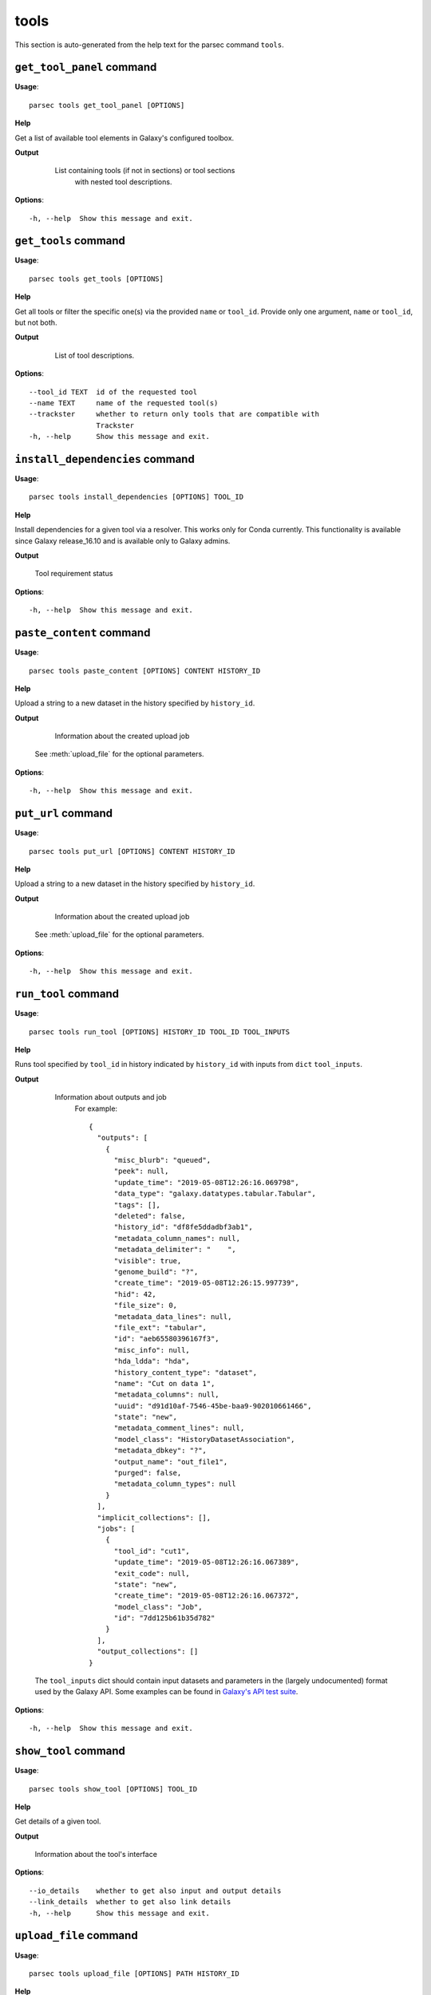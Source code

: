 tools
=====

This section is auto-generated from the help text for the parsec command
``tools``.


``get_tool_panel`` command
--------------------------

**Usage**::

    parsec tools get_tool_panel [OPTIONS]

**Help**

Get a list of available tool elements in Galaxy's configured toolbox.


**Output**


    List containing tools (if not in sections) or tool sections
            with nested tool descriptions.

   .. seealso:: bioblend.galaxy.toolshed.get_repositories()
    
**Options**::


      -h, --help  Show this message and exit.
    

``get_tools`` command
---------------------

**Usage**::

    parsec tools get_tools [OPTIONS]

**Help**

Get all tools or filter the specific one(s) via the provided ``name`` or ``tool_id``. Provide only one argument, ``name`` or ``tool_id``, but not both.


**Output**


    List of tool descriptions.

   .. seealso:: bioblend.galaxy.toolshed.get_repositories()
    
**Options**::


      --tool_id TEXT  id of the requested tool
      --name TEXT     name of the requested tool(s)
      --trackster     whether to return only tools that are compatible with
                      Trackster
      -h, --help      Show this message and exit.
    

``install_dependencies`` command
--------------------------------

**Usage**::

    parsec tools install_dependencies [OPTIONS] TOOL_ID

**Help**

Install dependencies for a given tool via a resolver. This works only for Conda currently. This functionality is available since Galaxy release_16.10 and is available only to Galaxy admins.


**Output**


    Tool requirement status
    
**Options**::


      -h, --help  Show this message and exit.
    

``paste_content`` command
-------------------------

**Usage**::

    parsec tools paste_content [OPTIONS] CONTENT HISTORY_ID

**Help**

Upload a string to a new dataset in the history specified by ``history_id``.


**Output**


    Information about the created upload job

   See :meth:`upload_file` for the optional parameters.
    
**Options**::


      -h, --help  Show this message and exit.
    

``put_url`` command
-------------------

**Usage**::

    parsec tools put_url [OPTIONS] CONTENT HISTORY_ID

**Help**

Upload a string to a new dataset in the history specified by ``history_id``.


**Output**


    Information about the created upload job

   See :meth:`upload_file` for the optional parameters.
    
**Options**::


      -h, --help  Show this message and exit.
    

``run_tool`` command
--------------------

**Usage**::

    parsec tools run_tool [OPTIONS] HISTORY_ID TOOL_ID TOOL_INPUTS

**Help**

Runs tool specified by ``tool_id`` in history indicated by ``history_id`` with inputs from ``dict`` ``tool_inputs``.


**Output**


    Information about outputs and job
     For example::

       {
         "outputs": [
           {
             "misc_blurb": "queued",
             "peek": null,
             "update_time": "2019-05-08T12:26:16.069798",
             "data_type": "galaxy.datatypes.tabular.Tabular",
             "tags": [],
             "deleted": false,
             "history_id": "df8fe5ddadbf3ab1",
             "metadata_column_names": null,
             "metadata_delimiter": "	",
             "visible": true,
             "genome_build": "?",
             "create_time": "2019-05-08T12:26:15.997739",
             "hid": 42,
             "file_size": 0,
             "metadata_data_lines": null,
             "file_ext": "tabular",
             "id": "aeb65580396167f3",
             "misc_info": null,
             "hda_ldda": "hda",
             "history_content_type": "dataset",
             "name": "Cut on data 1",
             "metadata_columns": null,
             "uuid": "d91d10af-7546-45be-baa9-902010661466",
             "state": "new",
             "metadata_comment_lines": null,
             "model_class": "HistoryDatasetAssociation",
             "metadata_dbkey": "?",
             "output_name": "out_file1",
             "purged": false,
             "metadata_column_types": null
           }
         ],
         "implicit_collections": [],
         "jobs": [
           {
             "tool_id": "cut1",
             "update_time": "2019-05-08T12:26:16.067389",
             "exit_code": null,
             "state": "new",
             "create_time": "2019-05-08T12:26:16.067372",
             "model_class": "Job",
             "id": "7dd125b61b35d782"
           }
         ],
         "output_collections": []
       }

   The ``tool_inputs`` dict should contain input datasets and parameters
   in the (largely undocumented) format used by the Galaxy API.
   Some examples can be found in `Galaxy's API test suite
   <https://github.com/galaxyproject/galaxy/blob/dev/test/api/test_tools.py>`_.
    
**Options**::


      -h, --help  Show this message and exit.
    

``show_tool`` command
---------------------

**Usage**::

    parsec tools show_tool [OPTIONS] TOOL_ID

**Help**

Get details of a given tool.


**Output**


    Information about the tool's interface
    
**Options**::


      --io_details    whether to get also input and output details
      --link_details  whether to get also link details
      -h, --help      Show this message and exit.
    

``upload_file`` command
-----------------------

**Usage**::

    parsec tools upload_file [OPTIONS] PATH HISTORY_ID

**Help**

Upload the file specified by ``path`` to the history specified by ``history_id``.


**Output**


    Information about the created upload job
    
**Options**::


      --dbkey TEXT      (optional) genome dbkey
      --file_name TEXT  (optional) name of the new history dataset
      --file_type TEXT  (optional) Galaxy datatype for the new dataset, default is
                        auto
      --space_to_tab    whether to convert spaces to tabs. Default is ``False``.
                        Applicable only if to_posix_lines is ``True``
      --to_posix_lines  if ``True`` (the default), convert universal line endings to
                        POSIX line endings. Set to ``False`` when uploading a gzip,
                        bz2 or zip archive containing a binary file
      -h, --help        Show this message and exit.
    

``upload_from_ftp`` command
---------------------------

**Usage**::

    parsec tools upload_from_ftp [OPTIONS] PATH HISTORY_ID

**Help**

Upload the file specified by ``path`` from the user's FTP directory to the history specified by ``history_id``.


**Output**


    Information about the created upload job
    
**Options**::


      -h, --help  Show this message and exit.
    

